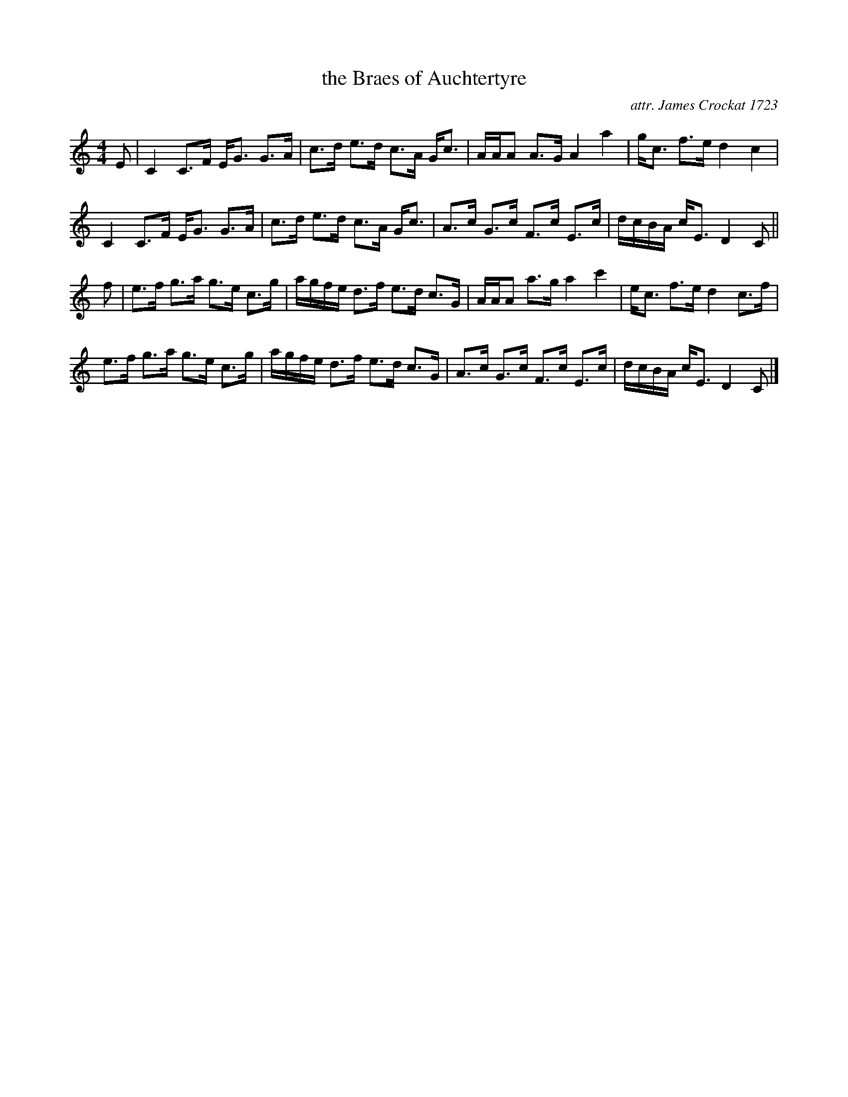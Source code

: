 X:641
T:the Braes of Auchtertyre
C:attr. James Crockat 1723
B:Kerr's Merry Melodies
B:Neil Stewart's 'The Newest and Best Reels or Country Dances' 1761
R:strathspey
Z:Nigel Gatherer
L:1/8
M:4/4
K:C
E |\
C2 C>F E<G G>A | c>d e>d c>A G<c |\
A/A/A A>G A2 a2 | g<c f>e d2 c2 |
C2 C>F E<G G>A | c>d e>d c>A G<c |\
A>c G>c F>c E>c | d/c/B/A/ c<E D2 C ||
f |\
e>f g>a g>e c>g | a/g/f/e/ d>f e>d c>G |\
A/A/A a>g a2 c'2 | e<c f>e d2 c>f |
e>f g>a g>e c>g | a/g/f/e/ d>f e>d c>G |\
A>c G>c F>c E>c | d/c/B/A/ c<E D2 C |]
